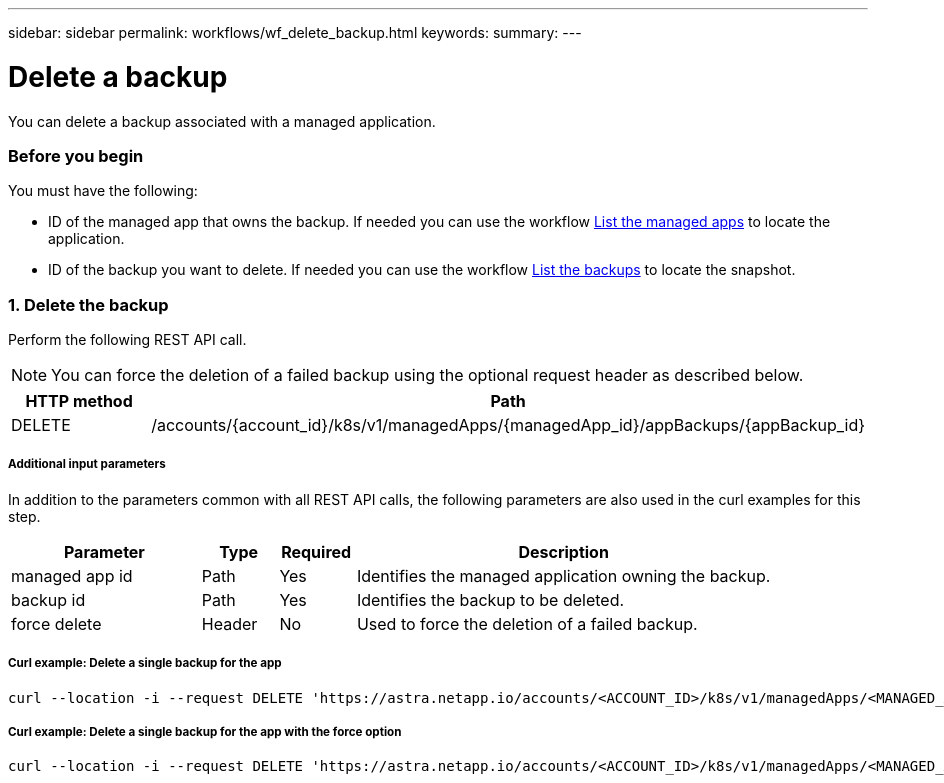 ---
sidebar: sidebar
permalink: workflows/wf_delete_backup.html
keywords:
summary:
---

= Delete a backup
:hardbreaks:
:nofooter:
:icons: font
:linkattrs:
:imagesdir: ./media/

[.lead]
You can delete a backup associated with a managed application.

=== Before you begin

You must have the following:

* ID of the managed app that owns the backup. If needed you can use the workflow link:wf_list_man_apps.html[List the managed apps] to locate the application.
* ID of the backup you want to delete. If needed you can use the workflow link:wf_list_backups.html[List the backups] to locate the snapshot.

=== 1. Delete the backup

Perform the following REST API call.

[NOTE]
You can force the deletion of a failed backup using the optional request header as described below.

[cols="25,75"*,options="header"]
|===
|HTTP method
|Path
|DELETE
|/accounts/{account_id}/k8s/v1/managedApps/{managedApp_id}/appBackups/{appBackup_id}
|===

===== Additional input parameters

In addition to the parameters common with all REST API calls, the following parameters are also used in the curl examples for this step.

[cols="25,10,10,55"*,options="header"]
|===
|Parameter
|Type
|Required
|Description
|managed app id
|Path
|Yes
|Identifies the managed application owning the backup.
|backup id
|Path
|Yes
|Identifies the backup to be deleted.
|force delete
|Header
|No
|Used to force the deletion of a failed backup.
|===

===== Curl example: Delete a single backup for the app
[source,curl]
curl --location -i --request DELETE 'https://astra.netapp.io/accounts/<ACCOUNT_ID>/k8s/v1/managedApps/<MANAGED_APP_ID>/appBackups/<BACKUP_ID>' --header 'Accept: */*' --header 'Authorization: Bearer <API_TOKEN>'

===== Curl example: Delete a single backup for the app with the force option
[source,curl]
curl --location -i --request DELETE 'https://astra.netapp.io/accounts/<ACCOUNT_ID>/k8s/v1/managedApps/<MANAGED_APP_ID>/appBackups/<BACKUP_ID>' --header 'Accept: */*' --header 'Authorization: Bearer <API_TOKEN>' --header 'Force-Delete: true'
